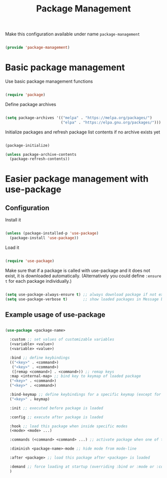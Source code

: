 #+TITLE: Package Management
#+PROPERTY: header-args:emacs-lisp :tangle ~/.emacs.d/lisp/package-management.el

Make this configuration available under name ~package-management~

#+begin_src emacs-lisp
  
  (provide 'package-management)
  
#+end_src

* Basic package management

Use basic package management functions

#+begin_src emacs-lisp
  
  (require 'package)
  
#+end_src

Define package archives

#+begin_src emacs-lisp
  
  (setq package-archives '(("melpa" . "https://melpa.org/packages/")
                           ("elpa" . "https://elpa.gnu.org/packages/")))
  
#+end_src

Initialize packages and refresh package list contents if no archive exists yet

#+begin_src emacs-lisp
    
  (package-initialize)
  
  (unless package-archive-contents
    (package-refresh-contents))
  
#+end_src

* Easier package management with use-package

** Configuration

Install it

#+begin_src emacs-lisp
  
  (unless (package-installed-p 'use-package)
    (package-install 'use-package))
  
#+end_src

Load it

#+begin_src emacs-lisp
  
  (require 'use-package)
  
#+end_src

Make sure that if a package is called with use-package and it does not exist, it is downloaded automatically.
(Alternatively you could define ~:ensure t~ for each package individually.)

#+begin_src emacs-lisp
  
  (setq use-package-always-ensure t) ;; always download package if not exists
  (setq use-package-verbose t)       ;; show loaded packages in Message buffer
  
#+end_src


** Example usage of use-package

#+begin_src emacs-lisp :tangle no
  
  (use-package <package-name>
  
    :custom ;; set values of customizable variables
    (<variable> <value>)
    (<variable> <value>)
  
    :bind ;; define keybindings
    (("<key>" . <command>)
     ("<key>" . <command>)
     ([remap <command>] . <command>)) ;; remap keys
    :map <internal-map> ;; bind key to keymap of loaded package
    ("<key>" . <command>)
    ("<key>" . <command>)
  
    :bind-keymap ;; define keybindings for a specific keymap (except for the just loaded package, see :map above for that)
    ("<key>" . keymap)
  
    :init ;; executed before package is loaded
  
    :config ;; execute after package is loaded
  
    :hook ;; load this package when inside specific modes
    (<mode> <mode> ...)
  
    :commands (<command> <command> ...) ;; activate package when one of there commands is executed
  
    :diminish <package-name>-mode ;; hide mode from mode-line
  
    :after <package> ;; load this package after <package> is loaded
  
    :demand ;; force loading at startup (overriding :bind or :mode or :commands for lazy loading)
    )
  
#+end_src
